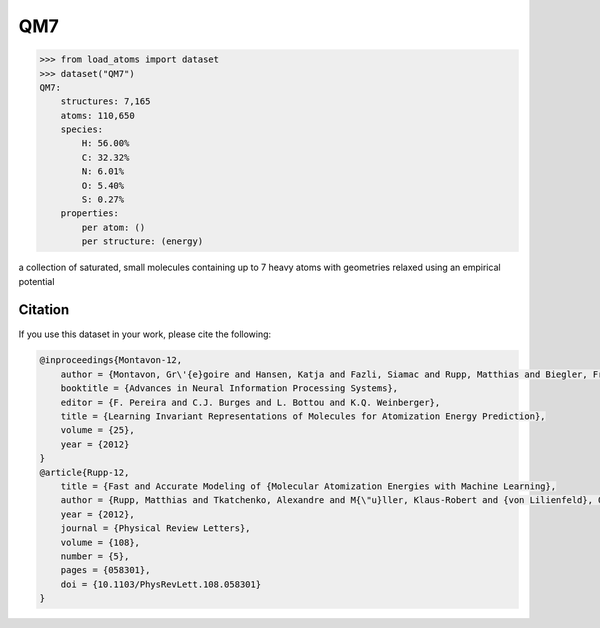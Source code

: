 .. This file is autogenerated by dev/scripts/generate_page.py

QM7
===

.. raw:: html
    :file: ../_static/x3d.html

.. raw:: html
   :file: ../_static/visualisations/QM7.html


.. code-block:: python

    >>> from load_atoms import dataset
    >>> dataset("QM7")
    QM7:
        structures: 7,165
        atoms: 110,650
        species:
            H: 56.00%
            C: 32.32%
            N: 6.01%
            O: 5.40%
            S: 0.27%
        properties:
            per atom: ()
            per structure: (energy)
    


a collection of saturated, small molecules containing up to 7 heavy atoms
with geometries relaxed using an empirical potential




Citation
--------

If you use this dataset in your work, please cite the following:

.. code-block:: latex
    
    @inproceedings{Montavon-12,
        author = {Montavon, Gr\'{e}goire and Hansen, Katja and Fazli, Siamac and Rupp, Matthias and Biegler, Franziska and Ziehe, Andreas and Tkatchenko, Alexandre and Lilienfeld, Anatole and M\"{u}ller, Klaus-Robert},
        booktitle = {Advances in Neural Information Processing Systems},
        editor = {F. Pereira and C.J. Burges and L. Bottou and K.Q. Weinberger},
        title = {Learning Invariant Representations of Molecules for Atomization Energy Prediction},
        volume = {25},
        year = {2012}
    }
    @article{Rupp-12,
        title = {Fast and Accurate Modeling of {Molecular Atomization Energies with Machine Learning},
        author = {Rupp, Matthias and Tkatchenko, Alexandre and M{\"u}ller, Klaus-Robert and {von Lilienfeld}, O. Anatole},
        year = {2012},
        journal = {Physical Review Letters},
        volume = {108},
        number = {5},
        pages = {058301},
        doi = {10.1103/PhysRevLett.108.058301}
    }
